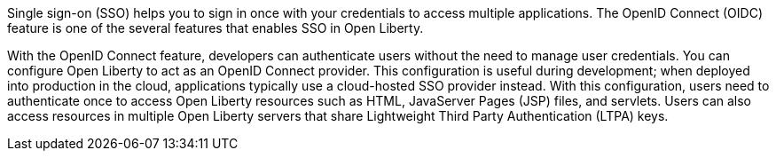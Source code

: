 Single sign-on (SSO) helps you to sign in once with your credentials to access multiple applications.
The OpenID Connect (OIDC) feature is one of the several features that enables SSO in Open Liberty.

With the OpenID Connect feature, developers can authenticate users without the need to manage user credentials.
You can configure Open Liberty to act as an OpenID Connect provider.
This configuration is useful during development; when deployed into production in the cloud, applications typically use a cloud-hosted SSO provider instead.
With this configuration, users need to authenticate once to access Open Liberty resources such as HTML, JavaServer Pages (JSP) files, and servlets.
Users can also access resources in multiple Open Liberty servers that share Lightweight Third Party Authentication (LTPA) keys.
